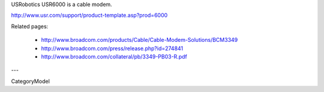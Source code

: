 USRobotics USR6000 is a cable modem.

http://www.usr.com/support/product-template.asp?prod=6000

Related pages:

 * http://www.broadcom.com/products/Cable/Cable-Modem-Solutions/BCM3349
 * http://www.broadcom.com/press/release.php?id=274841
 * http://www.broadcom.com/collateral/pb/3349-PB03-R.pdf

---

CategoryModel
